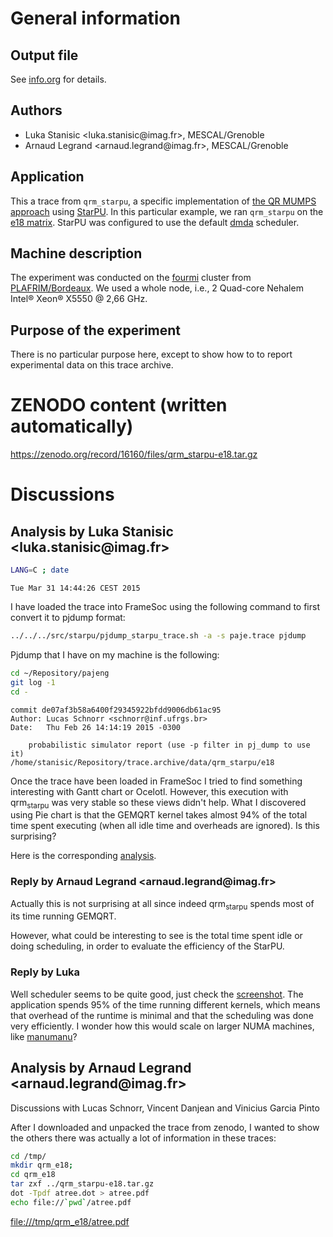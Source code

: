 #+STARTUP: overview indent inlineimages

* General information
** Output file
See [[file:info.org][info.org]] for details.
** Authors
- Luka Stanisic <luka.stanisic@imag.fr>, MESCAL/Grenoble
- Arnaud Legrand <arnaud.legrand@imag.fr>, MESCAL/Grenoble
** Application
This a trace from =qrm_starpu=, a specific implementation of [[http://buttari.perso.enseeiht.fr/qr_mumps/][the QR
MUMPS approach]] using [[http://starpu.gforge.inria.fr/][StarPU]]. In this particular example, we ran
=qrm_starpu= on the [[http://www.cise.ufl.edu/research/sparse/matrices/Meszaros/e18.html][e18 matrix]]. StarPU was configured to use the default
[[http://starpu.gforge.inria.fr/doc/html/HowToOptimizePerformanceWithStarPU.html][dmda]] scheduler.
** Machine description 
The experiment was conducted on the [[https://plafrim.bordeaux.inria.fr/doku.php?id%3Dplateforme:configurations:fourmi][fourmi]] cluster from
[[https://plafrim.bordeaux.inria.fr][PLAFRIM/Bordeaux]]. We used a whole node, i.e., 2 Quad-core Nehalem
Intel® Xeon® X5550 @ 2,66 GHz.
** Purpose of the experiment
There is no particular purpose here, except to show how to to report
experimental data on this trace archive.
* ZENODO content (written automatically)
https://zenodo.org/record/16160/files/qrm_starpu-e18.tar.gz
* Discussions
** Analysis by Luka Stanisic <luka.stanisic@imag.fr>
#+begin_src sh :results output :exports both
LANG=C ; date
#+end_src

#+RESULTS:
: Tue Mar 31 14:44:26 CEST 2015

I have loaded the trace into FrameSoc using the following command to first convert it to pjdump format:
#+begin_src sh :results output :exports both
../../../src/starpu/pjdump_starpu_trace.sh -a -s paje.trace pjdump
#+end_src

Pjdump that I have on my machine is the following:
#+begin_src sh :results output :exports both
cd ~/Repository/pajeng
git log -1
cd -
#+end_src

#+RESULTS:
: commit de07af3b58a6400f29345922bfdd9006db61ac95
: Author: Lucas Schnorr <schnorr@inf.ufrgs.br>
: Date:   Thu Feb 26 14:14:19 2015 -0300
: 
:     probabilistic simulator report (use -p filter in pj_dump to use it)
: /home/stanisic/Repository/trace.archive/data/qrm_starpu/e18

Once the trace have been loaded in FrameSoc I tried to find something interesting with Gantt chart or Ocelotl. However, this execution with qrm_starpu was very stable so these views didn't help. What I discovered using Pie chart is that the GEMQRT kernel takes almost 94% of the total time spent executing (when all idle time and overheads are ignored). Is this surprising? 
 
Here is the corresponding [[file:Screenshot_e18.png][analysis]].

*** Reply by Arnaud Legrand <arnaud.legrand@imag.fr>
    Actually this is not surprising at all since indeed qrm_starpu spends most of its time running GEMQRT. 

    However, what could be interesting to see is the total time spent idle or doing scheduling, in order to evaluate the efficiency of the StarPU.
*** Reply by Luka
    Well scheduler seems to be quite good, just check the [[file:Screenshot_e18_2.png][screenshot]]. The application spends 95% of the time running different kernels, which means that overhead of the runtime is minimal and that the scheduling was done very efficiently. I wonder how this would scale on larger NUMA machines, like [[https://plafrim.bordeaux.inria.fr/doku.php?id=plateforme:configurations:machine_sgi][manumanu]]?
** Analysis by Arnaud Legrand <arnaud.legrand@imag.fr>
Discussions with Lucas Schnorr, Vincent Danjean and Vinicius Garcia
Pinto

After I downloaded and unpacked the trace from zenodo, I wanted to
show the others there was actually a lot of information in these
traces:

#+begin_src sh :results output raw :exports both
  cd /tmp/
  mkdir qrm_e18;
  cd qrm_e18
  tar zxf ../qrm_starpu-e18.tar.gz
  dot -Tpdf atree.dot > atree.pdf
  echo file://`pwd`/atree.pdf
#+end_src

#+RESULTS:
file:///tmp/qrm_e18/atree.pdf

